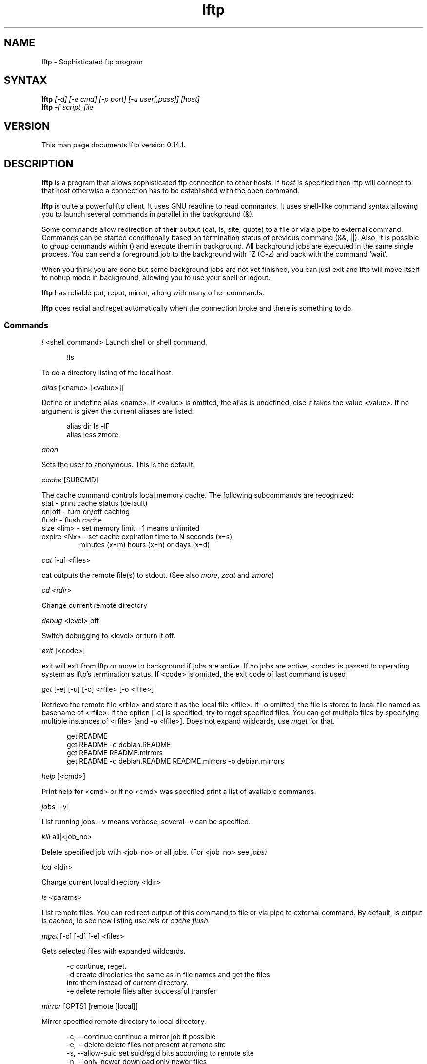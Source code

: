 .\"
.\" lftp.1 - Sophisticated ftp program
.\"
.\" This file is part of lftp.
.\"
.\" This program is free software; you can redistribute it and/or modify
.\" it under the terms of the GNU General Public License as published by
.\" the Free Software Foundation; either version 2 of the License , or
.\" (at your option) any later version.
.\"
.\" This program is distributed in the hope that it will be useful,
.\" but WITHOUT ANY WARRANTY; without even the implied warranty of
.\" MERCHANTABILITY or FITNESS FOR A PARTICULAR PURPOSE.  See the
.\" GNU General Public License for more details.
.\"
.\" You should have received a copy of the GNU General Public License
.\" along with this program; see the file COPYING.  If not, write to
.\" the Free Software Foundation, 675 Mass Ave, Cambridge, MA 02139, USA.
.\"
.\" $Id$
.\"
.\"-------
.\" Sp	space down the interparagraph distance
.\"-------
.de Sp
.sp \\n(Ddu
..
.\"-------
.\" Ds	begin a display, indented .5 inches from the surrounding text.
.\"
.\" Note that uses of Ds and De may NOT be nested.
.\"-------
.de Ds
.Sp
.in +0.5i
.nf
..
.\"-------
.\" De	end a display (no trailing vertical spacing)
.\"-------
.de De
.fi
.in
..
.TH lftp 1 "15 Feb 1998"
.SH NAME
lftp \- Sophisticated ftp program
.SH SYNTAX
.B lftp
.I [\-d] [\-e cmd] [\-p port] [\-u\ user[,pass]]\ [host]
.br
.B lftp
.I \-f script_file
.SH VERSION
This man page documents lftp version 0.14.1.
.SH "DESCRIPTION"
\fBlftp\fR is a program that allows sophisticated ftp connection to
other hosts. If \fIhost\fR is specified then lftp will connect to that
host otherwise a connection has to be established with the open
command.
.PP
\fBlftp\fR is quite a powerful ftp client. It uses GNU readline to
read commands. It uses shell-like command syntax allowing you to
launch several commands in parallel in the background (&).
.PP
Some commands allow redirection of their output (cat, ls, site, quote)
to a file or via a pipe to external command. Commands can be started
conditionally based on termination status of previous command (&&,
||). Also, it is possible to group commands within () and execute them
in background. All background jobs are executed in the same single
process. You can send a foreground job to the background with ^Z (C-z)
and back with the command `wait'.

.PP
When you think you are done but some background jobs are not yet finished,
you can just exit and lftp will move itself to nohup mode in
background, allowing you to use your shell or logout.
.PP
\fBlftp\fR has reliable put, reput, mirror, a long with many other
commands. 
.PP 
\fBlftp\fR does redial and reget automatically when the
connection broke and there is something to do. 

.SS Commands
.PP

.I !
<shell command>
Launch shell or shell command.  
.PP
.Ds
!ls
.De
.PP
To do a directory listing of the local host.

.I alias 
[<name> [<value>]]
.PP
Define or undefine alias <name>. If <value> is omitted, the alias is
undefined, else it takes the value <value>. If no argument is given
the current aliases are listed.
.PP
.Ds
alias dir ls -lF
alias less zmore
.De

.I anon
.PP
Sets the user to anonymous.  This is the default.

.I cache
[SUBCMD]
.PP
The cache command controls local memory cache.
The following subcommands are recognized:
.TP
  stat        - print cache status (default)
.TP
  on|off      - turn on/off caching
.TP
  flush       - flush cache
.TP
  size <lim>  - set memory limit, -1 means unlimited
.TP
  expire <Nx> - set cache expiration time to N seconds (x=s)
                minutes (x=m) hours (x=h) or days (x=d)
.PP

.I cat
[-u] <files> 
.PP
cat outputs the remote file(s) to stdout.  (See also \fImore\fR,
\fIzcat\fR and \fIzmore\fR)

.I cd <rdir>
.PP
Change current remote directory

.I debug 
<level>|off
.PP
Switch debugging to <level> or turn it off.

.I exit 
[<code>]
.PP
exit will exit from lftp or move to background if jobs are active.  If
no jobs are active, <code> is passed to operating system as lftp's
termination status. If <code> is omitted, the exit code of last
command is used.

.I get 
[-e] [-u] [-c] <rfile> [-o <lfile>]
.PP
Retrieve the remote file <rfile> and store it as the local file
<lfile>.  If -o omitted, the file is stored to local file named as
basename of <rfile>. If the option [-c] is specified, try to reget
specified files.  You can get multiple files by specifying multiple
instances of <rfile> [and -o <lfile>]. Does not expand wildcards, use
\fImget\fR for that.
.PP
.Ds
get README
get README -o debian.README
get README README.mirrors
get README -o debian.README README.mirrors -o debian.mirrors
.De

.I help 
[<cmd>]
.PP
Print help for <cmd> or if no <cmd> was specified print a list of
available commands.

.I jobs
[-v]
.PP
List running jobs. -v means verbose, several -v can be specified.

.I kill 
all|<job_no>
.PP
Delete specified job with <job_no> or all jobs.  (For <job_no> see 
.IR jobs)

.I lcd
<ldir>
.PP
Change current local directory <ldir>

.I ls 
<params>
.PP
List remote files. You can redirect output of this command to file or
via pipe to external command.  By default, ls output is cached, to see
new listing use 
.IR rels
or 
.IR "cache flush."

.I mget
[-c] [-d] [-e] <files>
.PP
Gets selected files with expanded wildcards.
.PP
.Ds
   -c  continue, reget.
   -d  create directories the same as in file names and get the files
       into them instead of current directory.
   -e  delete remote files after successful transfer
.De

.I mirror 
[OPTS] [remote [local]]
.PP 
Mirror specified remote directory to local directory.
.PP
.Ds 
 -c, --continue         continue a mirror job if possible
 -e, --delete           delete files not present at remote site
 -s, --allow-suid       set suid/sgid bits according to remote site
 -n, --only-newer       download only newer files
 -r, --no-recursion     don't go to subdirectories
 -p, --no-perms         don't set file permissions
 -R, --reverse          reverse mirror (put files)
 -i RX, --include RX    include matching files (only one allowed)
 -x RX, --exclude RX    exclude matching files (only one allowed)
 -t Nx, --time-prec Nx  set time precision to N seconds (x=s)
                        minutes (x=m) hours (x=h) or days (x=d)
.De
.PP
When using -R, the first directory is local and the second is remote.
If the second directory is omitted, basename of first directory is used.
If both directories are omitted, current local and remote directories are used.
.PP
RX is an extended regular expression, just like in 
.BR egrep(1).

.I mkdir
<dir(s)>
.PP
Make remote directories.

.I more 
<files>
.PP
Same as `cat <files> | more'. if PAGER is set, it is used as filter.
(See also \fIcat\fR, \fIzcat\fR and \fIzmore\fR)

.I mput 
[-c] [-d] <files>
.PP
Upload files with wildcard expansion. -c means reput, -d means to
create remote directories and use the same remote name as local
one. By default it uses the basename of local name as remote one.

.I mrm 
<file(s)>
.PP
Removes specified file(s) with wildcard expansion.

.I mv 
<file1> <file2>
.PP
Rename <file1> to <file2>.

.I nlist
[<args>]
.PP
List remote file names

.I open 
[-e cmd] [-u user[,pass]] [-p port] <host|url>
.PP
select an ftp server.

.I pget
[OPTS] <rfile> [-o <lfile>]

Gets the specified file using several connections. This can speed up
transfer, but loads the net heavily impacting other users. Use only if
you really have to transfer the file ASAP, or some other user may go
mad :) Options:

.Ds
 -n <maxconn>           Set maximum number of connections (default 5)
.De
.PP

.I put 
[-c] <lfile> [-o <rfile>]
.PP
Upload <lfile> with remote name <rfile>. If -o omitted, the basename
of <lfile> is used as remote name. -c means reput, which requires you
to have permission to overwrite remote files in current
directory. Does not expand wildcards, use \fImput\fR for that.

.I pwd
.PP
Print current remote directory.

.I quote 
<cmd>
.PP
Send the command uninterpreted. Use with caution - it can lead to
unknown remote state and thus will cause reconnect. You cannot
be sure that any change of remote state because of quoted command
is solid - it can be reset by reconnect at any time.

.I reget 
<rfile> [-o <lfile>]
.PP
Same as `get -c'.

.I rels 
[<args>]
.PP
Same as `ls', but ignores the cache.

.I renlist
[<args>]
.PP
Same as `nlist', but ignores the cache.

.I reput 
<lfile> [-o <rfile>]
.PP
Same as `put -c'.

.I rm 
<files> 
.PP
Remove remote files.  Does not expand wildcards, use \fImrm\fR for
that.

.I rmdir
<dir(s)>
.PP
Remove remote directories.

.I scache
[<session>]
.PP
List cached sessions or switch to specified session.

.I set 
[<var> [<val>]]
.PP
Set variable to given value. If the value is omitted, unset the
variable.  If no argument is given, the currently set variables are
listed.

.I site 
<site_cmd>
.PP
Execute site command <site_cmd> and output the result.
You can redirect its output.

.I source
<file>
.PP
Execute commands recorded in file <file>.

.I user
<user> [<pass>]
.PP
Use specified info for remote login.

.I version
.PP
Print \fBlftp\fR version.

.I wait
<jobno>
.PP
Wait for specified job to terminate.

.I zcat
<files>
.PP
Same as cat, but filter each file trough zcat. (See also \fIcat\fR,
\fImore\fR and \fIzmore\fR)

.I zmore
<files>
.PP
Same as more, but filter each file trough zcat. (See also \fIcat\fR,
\fIzcat\fR and \fImore\fR)

.PP
On startup, lftp executes
.IR "~/.lftprc" "."
You can place aliases
and `set' commands there. Some people prefer to see full protocol
debug, use `debug' to turn the debug on.
.PP
There is also a systemwide startup file in
.IR /etc/lftp.conf .
.PP
.B lftp
has the following settable variables (you can also use
`set' to see all variables and their values):
.TP
.BR cmd:csh-history \ (bool)
enables csh-like history expansion.
.TP
.BR cmd:long-running \ (seconds)
time of command execution, which is
considered as `long' and a beep is done before next prompt. 0
means off.
.TP
.BR cmd:ls-default \ (string)
default ls argument
.TP
.BR cmd:prompt \ (string)
The prompt. lftp recognizes the following backslash-escaped special
characters that are decoded as follows:

.RS
.PD 0
.TP
.B \ea
an ASCII bell character (07)
.TP
.B \ee
an ASCII escape character (033)
.TP
.B \eh
the hostname you are connected to
.TP
.B \en
newline
.TP
.B \es
the name of the client (lftp)
.TP
.B \eu
the username of the user you are logged in as
.TP
.B \eU
the URL of the remote site (e.g., ftp://james@g437.ub.gu.se/home/james/src/lftp)
.TP
.B \ev
the version of \fBlftp\fP (e.g., 0.13.0)
.TP
.B \ew
the current working directory at the remote site
.TP
.B \eW
the basename of the current working directory at the remote site
.TP
.B \e\fInnn\fP
the character corresponding to the octal number \fInnn\fP
.TP
.B \e\e
a backslash
.TP
.B \e[
begin a sequence of non-printing characters, which could be used to
embed a terminal control sequence into the prompt
.TP
.B \e]
end a sequence of non-printing characters
.PD
.RE

.TP
.BR cmd:remote-completion \ (bool)
a boolean to control whether or not lftp uses remote completion.
.TP
.BR ftp:nop-interval \ (seconds)
delay between NOOP commands when downloading tail of a file. This is useful
for ftp servers which send "Transfer complete" message before flushing
data transfer. In such cases NOOP commands can prevent connection timeout.
.TP
.BR ftp:passive-mode \ (bool)
sets passive ftp mode. This can be useful if you are behind a firewall
or a dumb masquerading router.
.TP
.BR ftp:proxy \ (string)
specifies ftp proxy to use. The format currently is `proxy_host:port'.
To disable proxy set this to empty string. Note that it is ftp proxy which
uses ftp protocol, not ftp over http.
.TP
.BR ftp:redial-interval \ (seconds)
sets the minimal time between reconnects.
.TP
.BR ftp:relookup-always \ (bool)
a boolean to control whether or not to lookup host address each time
before connecting. Can be useful if ftp server uses dynamic ip
address.
.TP
.BR ftp:sync-mode \ (bool)
if set lftp will send one command at a time and wait for
response. This might be useful if you are using a buggy ftp server or
router.
.TP
.BR ftp:timeout \ (seconds)
sets the network protocol timeout.
.PP
The name of variables can be abbreviated unless it becomes
ambiguous. The prefix before `:' can be omitted too. You can
set one variable several times for different closures, and thus
you can get a particular settings for particular state. The closure
is to be specified after variable name separated with slash `/'.
.P
The closure for `ftp:' domain variables is currently just the host
name as you specify it in the `open' command. For other variables it
is not currently used. See examples in the sample
.IR lftp.conf .

.B Lftp
can speed up ftp operations by sending several commands at once
and then checking all the responses. Sometimes this does not work,
thus synchronous mode is the default. You can try to turn synchronous
mode off and see if it works for you. It is known that some network
software dealing with address translation works incorrectly in the
case of several FTP commands in one network packet.

.PP
RFC959 says: ``The user-process sending another command before the
completion reply would be in violation of protocol; but server-FTP
processes should queue any commands that arrive while a preceding
command is in progress.''. So it must be safe to send several commands
at once, which speeds up operation a lot and seems to work with all
Unix and VMS based ftp servers. Windows based servers often
cannot handle several commands in one packet.

.SH OPTIONS
.TP
.B \-d
Switch on debugging mode
.TP
.B \-e cmd
Execute given command
.TP
.B \-p port
Use the given port to connect
.TP
.B \-u user,pass
Use the given username and password to connect
.TP
.B \-f script_file
Execute commands in the file and exit

.SH ENVIRONMENT VARIABLES
The following environment variables are processed by \fBlftp\fR:
.IP "HOME"
Used for (local) tilde (`~') expansion
.IP "SHELL"
Used by the \fI!\fR command to determine the shell to run.
.IP "PAGER"
This should be the name of the pager to use.  It's used by the
\fImore\fR and \fIzmore\fR commands.

.SH FILES
.TP
.I "/etc/lftp.conf"
system-wide startup file
.TP
.I "~/.lftprc"
The file executed on lftp startup after \fI/etc/lftp.conf\fR.
.TP
.I "~/.lftp_log"
The file things are logged to when lftp moves into the background in
nohup mode.
.I "~/.netrc"
The file is consulted to get default login to ftp server.

.SH SEE ALSO
.BR ftpd "(8), " ftp (1)

.SH AUTHOR
.nf
Alexander V. Lukyanov
lav@yars.free.net
.fi

.SH ACKNOWLEDGMENTS
This manual page was originally written by Christoph Lameter
<clameter@debian.org>, for the Debian GNU/Linux system.
